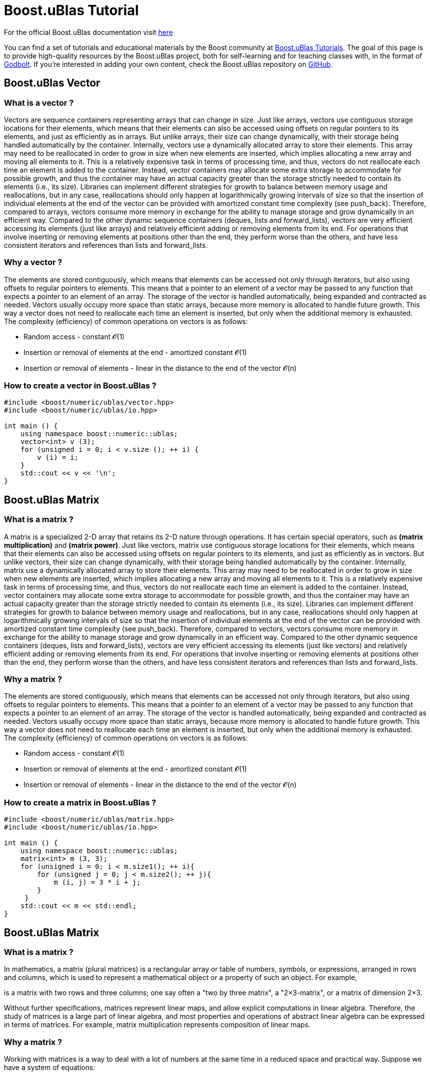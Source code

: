= Boost.uBlas Tutorial

For the official Boost.uBlas documentation visit https://boostorg.github.io/ublas/[here]

You can find a set of tutorials and educational materials by the Boost community at link:abc.com[Boost.uBlas Tutorials].
The goal of this page is to provide high-quality resources by the Boost.uBlas project, both for self-learning and for teaching classes with, in the format of https://godbolt.org/[Godbolt].
If you're interested in adding your own content, check the Boost.uBlas repository on https://github.com/boostorg/ublas[GitHub].

== Boost.uBlas Vector

=== What is a vector ?

Vectors are sequence containers representing arrays that can change in size.
Just like arrays, vectors use contiguous storage locations for their elements, which means that their elements can also be accessed using offsets on regular pointers to its elements, and just as efficiently as in arrays.
But unlike arrays, their size can change dynamically, with their storage being handled automatically by the container.
Internally, vectors use a dynamically allocated array to store their elements.
This array may need to be reallocated in order to grow in size when new elements are inserted, which implies allocating a new array and moving all elements to it.
This is a relatively expensive task in terms of processing time, and thus, vectors do not reallocate each time an element is added to the container.
Instead, vector containers may allocate some extra storage to accommodate for possible growth, and thus the container may have an actual capacity greater than the storage strictly needed to contain its elements (i.e., its size).
Libraries can implement different strategies for growth to balance between memory usage and reallocations, but in any case, reallocations should only happen at logarithmically growing intervals of size so that the insertion of individual elements at the end of the vector can be provided with amortized constant time complexity (see push_back).
Therefore, compared to arrays, vectors consume more memory in exchange for the ability to manage storage and grow dynamically in an efficient way.
Compared to the other dynamic sequence containers (deques, lists and forward_lists), vectors are very efficient accessing its elements (just like arrays) and relatively efficient adding or removing elements from its end.
For operations that involve inserting or removing elements at positions other than the end, they perform worse than the others, and have less consistent iterators and references than lists and forward_lists.

=== Why a vector ?

The elements are stored contiguously, which means that elements can be accessed not only through iterators, but also using offsets to regular pointers to elements.
This means that a pointer to an element of a vector may be passed to any function that expects a pointer to an element of an array.
The storage of the vector is handled automatically, being expanded and contracted as needed.
Vectors usually occupy more space than static arrays, because more memory is allocated to handle future growth.
This way a vector does not need to reallocate each time an element is inserted, but only when the additional memory is exhausted.
The complexity (efficiency) of common operations on vectors is as follows:

* Random access - constant 𝓞(1)
* Insertion or removal of elements at the end - amortized constant 𝓞(1)
* Insertion or removal of elements - linear in the distance to the end of the vector 𝓞(n)

=== How to create a vector in Boost.uBlas ?

----
#include <boost/numeric/ublas/vector.hpp>
#include <boost/numeric/ublas/io.hpp>

int main () {
    using namespace boost::numeric::ublas;
    vector<int> v (3);
    for (unsigned i = 0; i < v.size (); ++ i) {
        v (i) = i;
    }
    std::cout << v << '\n';
}
----

== Boost.uBlas Matrix

=== What is a matrix ?

A matrix is a specialized 2-D array that retains its 2-D nature through operations.
It has certain special operators, such as *(matrix multiplication)* and *(matrix power)*.
Just like vectors, matrix use contiguous storage locations for their elements, which means that their elements can also be accessed using offsets on regular pointers to its elements, and just as efficiently as in vectors.
But unlike vectors, their size can change dynamically, with their storage being handled automatically by the container.
Internally, matrix use a dynamically allocated array to store their elements.
This array may need to be reallocated in order to grow in size when new elements are inserted, which implies allocating a new array and moving all elements to it.
This is a relatively expensive task in terms of processing time, and thus, vectors do not reallocate each time an element is added to the container.
Instead, vector containers may allocate some extra storage to accommodate for possible growth, and thus the container may have an actual capacity greater than the storage strictly needed to contain its elements (i.e., its size).
Libraries can implement different strategies for growth to balance between memory usage and reallocations, but in any case, reallocations should only happen at logarithmically growing intervals of size so that the insertion of individual elements at the end of the vector can be provided with amortized constant time complexity (see push_back).
Therefore, compared to vectors, vectors consume more memory in exchange for the ability to manage storage and grow dynamically in an efficient way.
Compared to the other dynamic sequence containers (deques, lists and forward_lists), vectors are very efficient accessing its elements (just like vectors) and relatively efficient adding or removing elements from its end.
For operations that involve inserting or removing elements at positions other than the end, they perform worse than the others, and have less consistent iterators and references than lists and forward_lists.

=== Why a matrix ?

The elements are stored contiguously, which means that elements can be accessed not only through iterators, but also using offsets to regular pointers to elements.
This means that a pointer to an element of a vector may be passed to any function that expects a pointer to an element of an array.
The storage of the vector is handled automatically, being expanded and contracted as needed.
Vectors usually occupy more space than static arrays, because more memory is allocated to handle future growth.
This way a vector does not need to reallocate each time an element is inserted, but only when the additional memory is exhausted.
The complexity (efficiency) of common operations on vectors is as follows:

* Random access - constant 𝓞(1)
* Insertion or removal of elements at the end - amortized constant 𝓞(1)
* Insertion or removal of elements - linear in the distance to the end of the vector 𝓞(n)

=== How to create a matrix in Boost.uBlas ?

----
#include <boost/numeric/ublas/matrix.hpp>
#include <boost/numeric/ublas/io.hpp>

int main () {
    using namespace boost::numeric::ublas;
    matrix<int> m (3, 3);
    for (unsigned i = 0; i < m.size1(); ++ i){
        for (unsigned j = 0; j < m.size2(); ++ j){
            m (i, j) = 3 * i + j;
        }
     }
    std::cout << m << std::endl;
}
----

== Boost.uBlas Matrix

=== What is a matrix ?

In mathematics, a matrix (plural matrices) is a rectangular array or table of numbers, symbols, or expressions, arranged in rows and columns, which is used to represent a mathematical object or a property of such an object.
For example,

is a matrix with two rows and three columns;
one say often a "two by three matrix", a "2×3-matrix", or a matrix of dimension 2×3.

Without further specifications, matrices represent linear maps, and allow explicit computations in linear algebra.
Therefore, the study of matrices is a large part of linear algebra, and most properties and operations of abstract linear algebra can be expressed in terms of matrices.
For example, matrix multiplication represents composition of linear maps.

=== Why a matrix ?

Working with matrices is a way to deal with a lot of numbers at the same time in a reduced space and practical way.
Suppose we have a system of equations:

We can see that it has a repeating pattern, that for every equation, we have values multiplied by x, y and z.
With matrices we have a way to write this system without repeating these and in a much more elegant way:

With this, adding one more equation to the system is a matter of adding numbers to the first and the last matrix, without touching the [x y z] matrix, since they keep repeating.
(Those who already did endless exercise lists of equation systems knows how boring is to keep writing x, y, z over and over and over hehe) Neural networks often use too many values and operations, and write down every one of them would be impractical, so we need a way to compact things as much as possible to make them easier.
Matrices help us with it.

Of course, these are not the only reasons to use function notations and matrices: With these we can write theorems and equations that generalize to any rule or any quantity of values.
Another nice reason is that matrices are cpu/gpu friendly;
computers take advantage of matrices to speed up processing their expressions.

=== How to create a matrix in Boost.uBlas ?

----
#include <boost/numeric/ublas/matrix.hpp>
#include <boost/numeric/ublas/io.hpp>

int main () {
    using namespace boost::numeric::ublas;
    matrix<double> m (3, 3);
    for (unsigned i = 0; i < m.size1 (); ++ i)
        for (unsigned j = 0; j < m.size2 (); ++ j)
            m (i, j) = 3 * i + j;
    std::cout << m << std::endl;
}
----

== Boost.uBlas Tensor

In mathematics, a tensor is an algebraic object that describes a multilinear relationship between sets of algebraic objects related to a vector space.
Objects that tensors may map between include vectors and scalars, and even other tensors.
There are many types of tensors, including scalars and vectors, dual vectors, multilinear maps between vector spaces, and even some operations such as the dot product.
Tensors are defined independent of any basis, although they are often referred to by their components in a basis related to a particular coordinate system.
Tensors have become important in physics because they provide a concise mathematical framework for formulating and solving physics problems in areas such as mechanics, electrodynamics, or general relativity and others.
In applications, it is common to study situations in which a different tensor can occur at each point of an object;

=== Why a Tensor ?

One way to understand the importance of tensor calculus is to consider geometric complications when drawing right angles.
If you are developing a system that uses the flat-earth model, you can draw right angles using the Pythagorean Theorem.
The limits of the Pythagorean Theorem become clear when you try to draw a right angle on a spherical surface.
In this case, the Pythagorean Theorem no longer works.
It's here that the metric tensor comes to the rescue.
It generalizes coordinates and geometries so that distance can be measured in any given space.
The magic of tensors comes from their special transformational properties that enable them to describe the same physics in all reference frames.

Think of a tensor as a multi-linear map.
Given a set of coordinates (or expand out to functions or other objects), each of these coordinates can be transformed according to a set of rules (linear transformations) into a new set of coordinates.
The key here is that each coordinate can have a unique transformation.
For example, you can stretch or distort different coordinates in different ways.
If we take a rectangular piece of bubble gum with edges on the x, y, and z-axes, and then squeeze the bubble gum on the x-axis (one-dimension input), the x dimension will compress a certain amount, while the y and z dimensions will expand a given amount.
This results in output changes in three dimensions while maintaining a constant volume.
Assuming a linearity of the squeezing reaction, the behavior can also be calculated using a metric tensor if the gum is squeezed off-axis.

=== How to create a tensor in Boost.uBlas ?

----
#include <boost/numeric/ublas/tensor.hpp>

int main () {
  using namespace boost::numeric::ublas;
  tensor<double> t{4,2,3};
  for (auto k = 0ul; k < t.size (2); ++ k)
    for (auto j = 0ul; j < t.size (1); ++ j)
      for (auto i = 0ul; i < t.size (0); ++ i)
        t.at(i,j,k) = 3*i + 2*j + 5*k;

  std::cout << t << std::endl;
}
----
